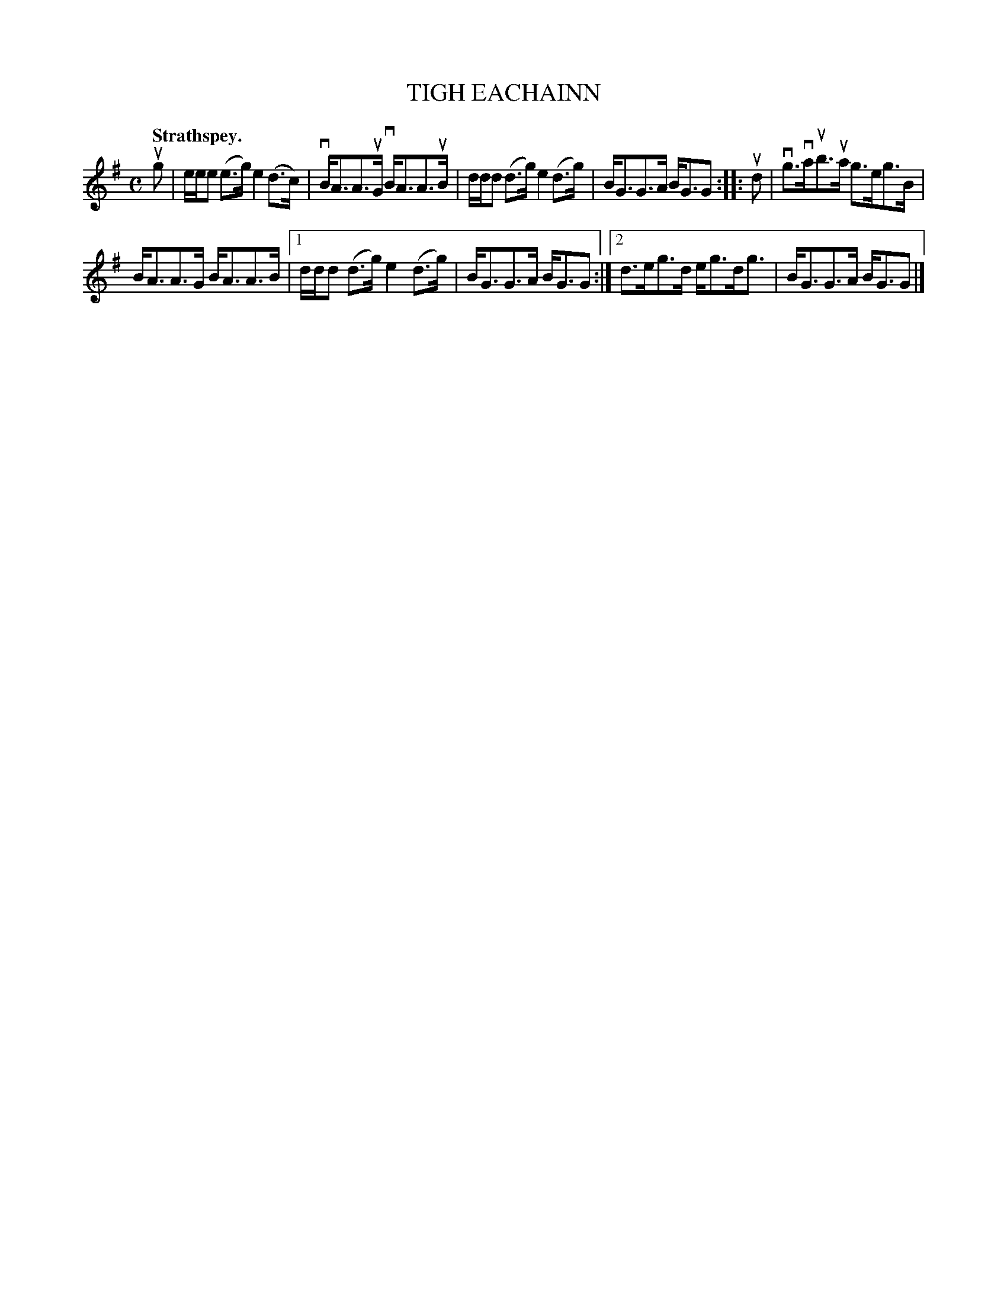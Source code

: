 X: 2136
T: TIGH EACHAINN
Q: "Strathspey."
R: Strathspey.
%R: strathspey
B: James Kerr "Merry Melodies" v.2 p.16 #136
Z: 2016 John Chambers <jc:trillian.mit.edu>
M: C
L: 1/8
K: G
ug |\
e/e/e (e>g) e2(d>c) | vB<AA>uG vB<AA>uB |\
d/d/d (d>g) e2(d>g) | B<GG>A B<GG ::\
ud |\
vg>vaub>ua g>eg>B |
B<AA>G B<AA>B |\
[1 d/d/d (d>g) e2(d>g) | B<GG>A B<GG :|\
[2 d>eg>d e<gd<g | B<GG>A B<GG |]
